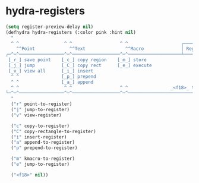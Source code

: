 * hydra-registers
#+begin_src emacs-lisp
  (setq register-preview-delay nil)
  (defhydra hydra-registers (:color pink :hint nil)
    "
    ^ ^                 ^ ^                  ^ ^                    ╭───────────┐
      ^^Point             ^^Text               ^^Macro              │ Registers │
  ╭─^─^─────────────────^─^──────────────────^─^────────────────────┴───────────╯
   [_r_] save point    [_c_] copy region    [_m_] store
   [_j_] jump          [_C_] copy rect      [_e_] execute
   [_v_] view all      [_i_] insert
    ^ ^                [_p_] prepend
    ^ ^                [_a_] append
    ^ ^                 ^ ^                  ^ ^                _<f18>_ to close
  └─^─^─────────────────^─^──────────────────^─^────────────────────────────────
    "
    ("r" point-to-register)
    ("j" jump-to-register)
    ("v" view-register)

    ("c" copy-to-register)
    ("C" copy-rectangle-to-register)
    ("i" insert-register)
    ("a" append-to-register)
    ("p" prepend-to-register)

    ("m" kmacro-to-register)
    ("e" jump-to-register)

    ("<f18>" nil))
#+end_src

